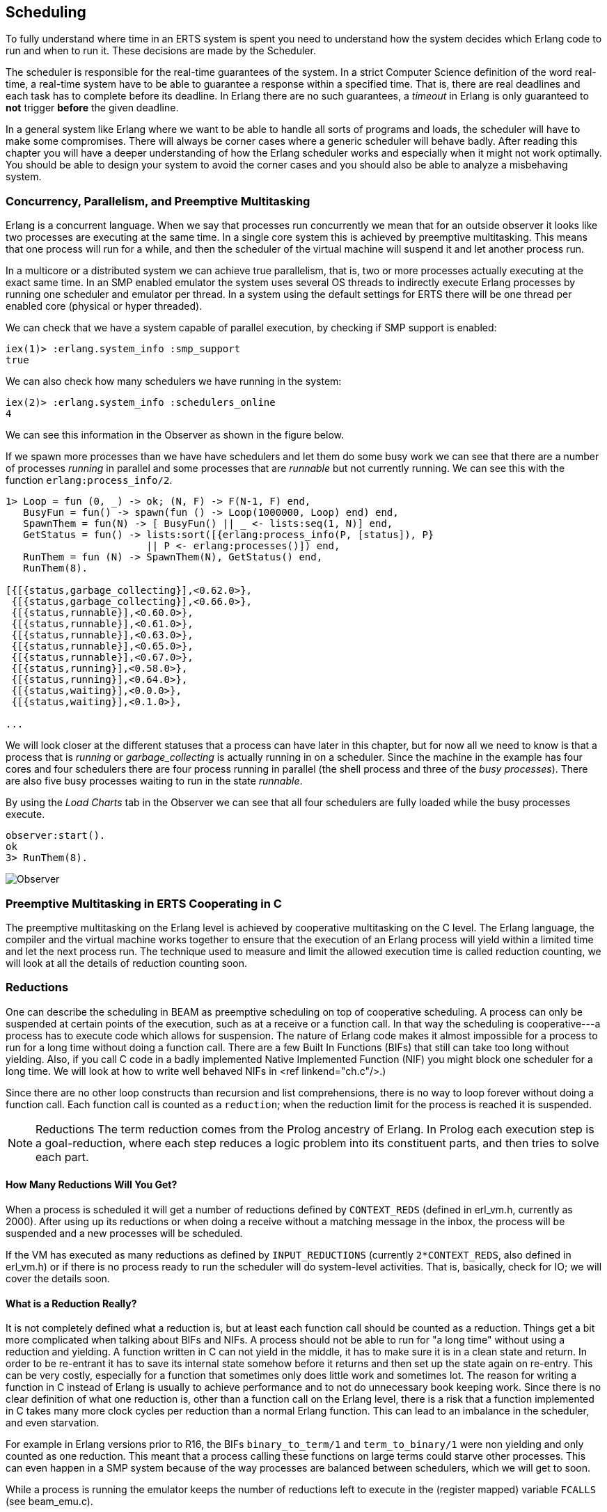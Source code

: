 [[CH-Scheduling]]
== Scheduling
To fully understand where time in an ERTS system is spent you need
to understand how the system decides which Erlang code to run
and when to run it. These decisions are made by the Scheduler.

The scheduler is responsible for the real-time guarantees of the
system. In a strict Computer Science definition of the word
real-time, a real-time system have to be able to guarantee a response
within a specified time. That is, there are real deadlines
and each task has to complete before its deadline. In Erlang there are
no such guarantees, a _timeout_ in Erlang is only guaranteed to *not*
trigger *before* the given deadline.


In a general system like Erlang where we want to be able to handle all
sorts of programs and loads, the scheduler will have to make some
compromises. There will always be corner cases where a generic
scheduler will behave badly. After reading this chapter
you will have a deeper understanding of how
the Erlang scheduler works and especially when it might not work
optimally. You should be able to design your system to avoid the corner
cases and you should also be able to analyze a misbehaving system.

=== Concurrency, Parallelism, and Preemptive Multitasking

Erlang is a concurrent language. When we say that processes run
concurrently we mean that for an outside observer it looks like two
processes are executing at the same time. In a single core system this
is achieved by preemptive multitasking. This means that one process
will run for a while, and then the scheduler of the virtual machine
will suspend it and let another process run.

In a multicore or a distributed system we can achieve true
parallelism, that is, two or more processes actually executing at the
exact same time. In an SMP enabled emulator the system uses several
OS threads to indirectly execute Erlang processes by running one
scheduler and emulator per thread. In a system using the default
settings for ERTS there will be one thread per enabled core (physical
or hyper threaded).

We can check that we have a system capable of parallel execution,
by checking if SMP support is enabled:

----
iex(1)> :erlang.system_info :smp_support
true
----

We can also check how many schedulers we have running in the
system:

----
iex(2)> :erlang.system_info :schedulers_online
4
----
We can see this information in the Observer as shown
in the figure below.

If we spawn more processes than we have have schedulers and
let them do some busy work we can see that there are a number
of processes _running_ in parallel and some processes that
are _runnable_ but not currently running. We can see this
with the function `erlang:process_info/2`.


----

1> Loop = fun (0, _) -> ok; (N, F) -> F(N-1, F) end,
   BusyFun = fun() -> spawn(fun () -> Loop(1000000, Loop) end) end,
   SpawnThem = fun(N) -> [ BusyFun() || _ <- lists:seq(1, N)] end,
   GetStatus = fun() -> lists:sort([{erlang:process_info(P, [status]), P}
                        || P <- erlang:processes()]) end,
   RunThem = fun (N) -> SpawnThem(N), GetStatus() end,
   RunThem(8).

[{[{status,garbage_collecting}],<0.62.0>},
 {[{status,garbage_collecting}],<0.66.0>},
 {[{status,runnable}],<0.60.0>},
 {[{status,runnable}],<0.61.0>},
 {[{status,runnable}],<0.63.0>},
 {[{status,runnable}],<0.65.0>},
 {[{status,runnable}],<0.67.0>},
 {[{status,running}],<0.58.0>},
 {[{status,running}],<0.64.0>},
 {[{status,waiting}],<0.0.0>},
 {[{status,waiting}],<0.1.0>},

...
----

We will look closer at the different statuses that a process
can have later in this chapter, but for now all we need
to know is that a process that is _running_ or _garbage_collecting_
is actually running in on a scheduler.
Since the machine in the example has four cores and four schedulers
there are four process running in parallel (the shell process and
three of the _busy processes_). There are also five busy processes
waiting to run in the state _runnable_.

By using the _Load Charts_ tab in the Observer we can see that all
four schedulers are fully loaded while the busy processes execute.

----
observer:start().
ok
3> RunThem(8).

----

image::../images/observer_load.jpg[Observer]

=== Preemptive Multitasking in ERTS Cooperating in C


The preemptive multitasking on the Erlang level is achieved by
cooperative multitasking on the C level. The Erlang language, the
compiler and the virtual machine works together to ensure that the
execution of an Erlang process will yield within a limited time and
let the next process run. The technique used to measure and limit the
allowed execution time is called reduction counting, we will look at
all the details of reduction counting soon.

=== Reductions

One can describe the scheduling in BEAM as preemptive scheduling on top
of cooperative scheduling.
A process can only be suspended at certain
points of the execution, such as at a receive or a function call. In
that way the scheduling is cooperative---a process has to execute code
which allows for suspension. The nature of Erlang code makes it
almost impossible for a process to run for a long time without doing a
function call. There are a few Built In Functions (BIFs) that still
can take too long without yielding. Also, if you call C code in a
badly implemented Native Implemented Function (NIF) you might block
one scheduler for a long time.
We will look at how to write well behaved NIFs in <ref linkend="ch.c"/>.)

Since there are no other loop constructs than recursion and
list comprehensions,
there is no way to loop forever without doing a function call.
Each function call is counted as a `reduction`; when the reduction
limit for the process is reached it is suspended.

NOTE: Reductions
The term reduction comes from the Prolog ancestry of Erlang.
In Prolog each execution step is a goal-reduction, where each
step reduces a logic problem into its constituent parts, and
then tries to solve each part.

==== How Many Reductions Will You Get?

When a process is scheduled it will get a number of reductions defined
by `CONTEXT_REDS` (defined in +erl_vm.h+,
currently as 2000). After using
up its reductions or when doing a receive without a matching message
in the inbox, the process will be suspended and a new processes will
be scheduled.

If the VM has executed as many reductions as defined by
`INPUT_REDUCTIONS` (currently `2*CONTEXT_REDS`, also defined in
+erl_vm.h+) or if there is no process ready to run
the scheduler will do system-level activities. That is, basically,
check for IO; we will cover the details soon.

==== What is a Reduction Really?

It is not completely defined what a reduction is, but at least each
function call should be counted as a reduction. Things get a bit more
complicated when talking about BIFs and NIFs. A process should not be
able to run for "a long time" without using a reduction and yielding.
A function written in C can not yield in the middle, it has to make
sure it is in a clean state and return. In order to be re-entrant it
has to save its internal state somehow before it returns and then set
up the state again on re-entry. This can be very costly, especially
for a function that sometimes only does little work and sometimes lot.
The reason for writing a function in C instead of Erlang is usually to
achieve performance and to not do unnecessary book keeping work.
Since there is no clear definition of what one reduction is, other
than a function call on the Erlang level, there is a risk that a
function implemented in C takes many more clock cycles per reduction
than a normal Erlang function. This can lead to an imbalance in
the scheduler, and even starvation.

For example in Erlang versions prior to R16, the BIFs
`binary_to_term/1` and `term_to_binary/1` were non yielding and only
counted as one reduction. This meant that a process calling these
functions on large terms could starve other processes. This can even
happen in a SMP system because of the way processes are balanced
between schedulers, which we will get to soon.

While a process is running the emulator keeps the number of reductions
left to execute in the (register mapped) variable `FCALLS` (see
+beam_emu.c+).

We can examine this value with `hipe_bifs:show_pcb/1`:

+++++

iex(13)> :hipe_bifs.show_pcb self
P: 0x00007efd7c2c0400
-----------------------------------------------------------------
Offset| Name          |              Value |             *Value |
    0 | id            | 0x00000270000004e3 |                    |
...
  328 | rcount        | 0x0000000000000000 |                    |
  336 | reds          | 0x000000000000a528 |                    |
...
  320 | fcalls        | 0x00000000000004a3 |                    |

+++++

The field `reds` keep track of the total number of reductions a
process has done up until it was last suspended. By monitoring this
number you can see which processes do the most work.

You can see the total number of reductions for a process (the reds
field) by calling `erlang:process_info/2` with the atom `reductions`
as the second argument. You can also see this number in the process
tab in the observer or with the i/0 command in the Erlang shell.

As noted earlier, each time a process starts the field fcalls is set to
the value of `CONTEXT_REDS` and for each function call the
process executes fcalls is reduced by 1. When the process is
suspended the field reds is increased by the number of executed
reductions. In some C like code something like:
 `p->reds += (CONTEXT_REDS - p->fcalls)`.

Normally a process would do all its alloted reductions and `fcalls`
would be 0 at this point, but if the process suspends in a receive
waiting for a message it will have some reductions left.

When a process uses up all its reductions it will yield to
let another process run, it will go from the process state
_running_ to the state _runnable_, if it yields in a receive
it will instead go into the state _waiting_ (for a message).
In the next section we will take a look at all the different
states a process can be in.

=== The Process State (or _status_)

The field `status` in the PCB contains the process state. It can be one
of _free_, _runnable_, _waiting_, _running_, _exiting_, _garbing_,
and _suspended_. When a process exits it is marked as
free---you should never be able to see a process in this state,
it is a short lived state where the process no longer exist as
far as the rest of the system is concerned but there is still
some clean up to be done (freeing memory and other resources).

Each process status represents a state in the Process State
Machine. Events such as a timeout or a delivered
message triggers transitions along the edges in the state machine.
The _Process State Machine_ looks like this:

----


                                +--------+
                                |  free  |
              +-----------+     |        |
          +---> suspended |     +---^----+
          | +-+           |         |
          | | ++-------^^-+     +---+----+
          | |  |       ||       | exiting|
          | |  |       ||       |        |
          | |  |       ||       +---^----+
          | |  |       ||suspend    |
          | |  |       |+--------+  |
          | |  | resume|         |  | exit
          | |  |       |         |  |
          | | +v-------+--+    +-+--+-----+   GC   +----------+
          | | | runnable  |+-->| running  +--------> garbing  |
          | | |           |    |          <--------+          |
          | | +^------^---+    +----+-----+        +----------+
          | |  |      |             |
          | |  | msg  | timeout     | receive
          | |  |      |             |
          | |  |      |             |
          | |  |      |        +----v-----+
          | |  |      +--------+ waiting  |
          | |  +---------------+          |
          | |                  +^---+-----+
          | |resume             |   |
          | +-------------------+   |suspend
          +-------------------------+

----


The normal states for a process are _runnable_, _waiting_, and _running_.
A running process is currently executing code in one of the schedulers.
When a process enters a receive and there is no matching message in
the message queue, the process will become waiting until a message
arrives or a timeout occurs. If a process uses up all its reductions,
it will become runnable and wait for a scheduler to pick it up again.
A waiting process receiving a message or a timeout will become
runnable.


Whenever a process needs to do garbage collection, it will go into
the _garbing_
state until the GC is done. While it is doing GC
is saves the old state in the field `gcstatus` and when it is done
it sets the state back to the old state using `gcstatus`.

The suspended state is only supposed to be used for debugging
purposes. You can call `erlang:suspend_process/2` on another process
to force it into the suspended state. Each time a process calls
`suspend_process` on another process, the _suspend count_ is increased.
This is recorded in the field `rcount`.
A call to (`erlang:resume_process/1`) by the suspending process will
decrease the suspend count. A process in the suspend state will not
leave the suspend state until the suspend count reaches zero.

The field `rstatus` (resume status) is used to keep track of the
state the process was in before a suspend. If it was _running_
or _runnable_ it will start up as _runnable_, and if it was _waiting_
it will go back to the wait queue. If a suspended waiting process
receives a timeout `rstatus` is set to _runnable_ so it will resume
as _runnable_.

To keep track of which process to run next the scheduler keeps
the processes in a queue.







=== Process Queues
The main job of the scheduler is to keep track of work queues,
that is, queues of processes and ports.

There are two process states that the scheduler has to handle,
_runable_, and _waiting_.
Processes waiting to receive a message are in
the waiting state. When a waiting process receives a message the send
operations triggers a move of the receiving process into the runable
state. If the receive statement have a timeout the scheduler has to
trigger the state transition to runable when the timeout triggers.
We will cover this mechanism later in this chapter.

==== The Ready Queue
Processes in the runable state are placed in a FIFO (first in first
out) queue handled by the scheduler, called the _ready queue_. The
queue is implemented by a first and a last pointer and by the next
pointer in the PCB of each participating process.
When a new process is added to the queue the
_last_ pointer is followed and the process is added to the end of the
queue in an O(1) operation. When a new process is scheduled it is
just popped from the head (the _first_ pointer) of the queue.

[[the_ready_queue]]
----
 The Ready Queue

 First: -->  P5       +---> P3       +-+-> P17
             next: ---+     next: ---+ |  next: NULL
                                       |
 Last: --------------------------------+
----

In a SMP system, where you have several scheduler threads,
there is one queue per scheduler.

[[the_smp_ready_queues]]
----
 Scheduler 1       Scheduler 2      Scheduler 3      Scheduler 4

 Ready: P5         Ready: P1        Ready: P7        Ready: P9
        P3                P4               P12
        P17                                P10

----

The reality is slightly more complicated since Erlang processes have
priorities. Each scheduler actually have three queues. One queue for
_max priority_ tasks, one for _high priority_ tasks and one queue
containing both _normal_ and _low priority_ tasks.

[[priority_ready_queues]]
----
 Scheduler 1       Scheduler 2      Scheduler 3      Scheduler 4

 Max:    P5        Max:             Max:             Max:
 High:             High:  P1        High:            High:
 Normal: P3        Ready: P4        Ready: P7        Ready: P9
         P17                               P12
                                           P10
----

If there are any processes int the max queue the scheduler will
pick these processes for execution. If there are no processes
in the max queue but there are processes in the high priority
queue the scheduler will pick those processes. Only if there
are no processes in the max and the high priority queues will
the scheduler pick the first process from the normal and low
queue.

When a normal processes is inserted into the queue it get a _schedule
count_ of 1 and a low prio process get a schedule count of 8.
When a process is picked from the front of the
queue its schedule count is reduced by one, if the count reaches zero
the process is scheduled, otherwise it is inserted at the end of the
queue. This means that low priority processes will go through the
queue seven times before they are scheduled.

==== Waiting, Timeouts and the Timing Wheel

A processs trying to do a receive on an empty mailbox or on
a mailbox with no matching messages will yield and go into the
waiting state.

When a message is deliverd to an inbox the sending process will check
whether the receiver is _sleeping_ in the waiting state, and in that
case it will _wake_ the process, change its state to runable, and put
it at the end of the appropriate ready queue.

If the receive statement has a +timeout+ clause a timer will be
created for the process which will trigger after the specified timeout
time. The only guarantee the runtime system gives on a timeout is that
it will not trigger before the set time, it might be some time after
the intended time before the process is scheduled and get to execute.

Timers are handled in the VM by a _timing wheel_. That is, an array of
time slots which wraps around. The timing
wheel is a global resource and there might be contention for the write
lock to the timing wheel if you have many processes inserting timers
into the wheel.

The default size (+TIW_SIZE+) of the timing wheel is 65536 slots (or
8192 slots if you have built the system for a small memory
footprint). The current time is indicated by an index into the array
(+tiw_pos+). When a timer is inserted into the wheel with a timeout of
T the timer is inserted into the slot at +(tiw_pos+T)%TIW_SIZE+.

[[the_timing_wheel]]
----

   0 1                                      65535
  +-+-+- ... +-+-+-+-+-+-+-+-+-+-+-+ ... +-+-----+
  | | |      | | | | | | |t| | | | |     | |     |
  +-+-+- ... +-+-+-+-+-+-+-+-+-+-+-+ ... +-+-----+
              ^           ^                       ^
              |           |                       |
           tiw_pos     tiw_pos+T               TIW_SIZE

----

The timer stored in the timing wheel is a pointer to an +ErlTimer+
struct. See [erl_time.h](https://github.com/erlang/otp/blob/OTP-19.1/erts/emulator/beam/erl_time.h). If several timers are
inserted into the same slot they are linked together in a linked list
by the +prev+ and +next+ fields. The +count+ field is set to 
+T/TIW_SIZE+ 


[[ErlTimer]]
[source,c]
----


/*
** Timer entry:
*/
typedef struct erl_timer {
    struct erl_timer* next;	/* next entry tiw slot or chain */
    struct erl_timer* prev;	/* prev entry tiw slot or chain */
    Uint slot;			/* slot in timer wheel */
    Uint count;			/* number of loops remaining */
    int    active;		/* 1=activated, 0=deactivated */
    /* called when timeout */
    void (*timeout)(void*);
    /* called when cancel (may be NULL) */
    void (*cancel)(void*);
    void* arg;        /* argument to timeout/cancel procs */
} ErlTimer;

----


=== Ports

A port is an Erlang abstraction for a communication point with the
world outside of the Erlang VM. Communications with sockets, pipes,
and file IO are all done through ports on the Erlang side.

A port, like a process, is created on the same scheduler as the
creating process. Also like processes port uses reductions to decide
when to yield, and they also get to run for 2000 reductions. But
since ports don't run Erlang code there are no Erlang function calls
to count as reductions, instead each _port task_ is counted as a
number of reductions. Currently a task uses a little more than 200
reductions per task, and a number of reductions relative to one
thousands of the size of transmitted data.

A port task is one operation on a port, like opening, closing, sending
a number of bytes or receiving data. In order to execute a port task
the executing thread takes a lock on the port.

Port tasks are scheduled and executed in each iteration in the
scheduler loop (see below) before a new process is selected for
execution.

=== Reductions

When a process is scheduled it will get a number of reductions defined
by CONTEXT_REDS (defined in erl_vm.h, currently as 2000). After using
up its reductions or when doing a receive without a matching message
in the inbox, the process will be suspended and a new processes will
be scheduled.

If the VM has executed as many reductions as defined by
INPUT_REDUCTIONS (currently 2*CONTEXT_REDS, also defined in
+erl_vm.h+) or if there is no process ready to run the scheduler will
do system-level activities. That is, basically, check for IO; we will
cover the details soon.

It is not completely defined what a reduction is, but at least each
function call should be counted as a reduction. Things get a bit more
complicated when talking about BIFs and NIFs. A process should not be
able to run for "a long time" without using a reduction and yielding.
A function written in C can usually not yield at any time, and the
reason for writing it in C is usually to achieve performance. In such
functions a reduction might take longer which can lead to imbalance in
the scheduler.

For example in Erlang versions prior to R16 the BIFs
+binary_to_term/1+ and +term_to_binary/1+ where non yielding and only
counted as one reduction. This meant that a process calling theses
functions on large terms could starve other processes. This can even
happen in a smp system because of the way processes are balanced
between schedulers, which we will get to soon.

While a process is running the emulator keeps the number of reductions
left to execute in the (register mapped) variable FCALLS (see
+beam_emu.c+).

// I have compiled a table of variable names used for reduction counting
// as a reference for you if you want to dive into the source code. In
// xref:redvars[] you can see the variables used globally and in the PCB
// and in the emulator and the scheduler.

// [[redvars]]
// [cols="1,2a"]
// |====
// | Global

// |

// [cols="1,3"]
// !====
// ! Variable ! Use

// ! +function_calls+ ! static (file global) variable in erl_process.c, number of function calls since last system-level activity

// !====

// | In PCB

// |

// [cols="1,3"]
// !====
// ! Variable                         ! Use
// ! p->fcalls                        !
// ! p->reds                          !
// ! REDS_IN == (+p->def_arg_reg[5]+) ! reds while swapped out?

// !====

// | beam_emu.c

// |

// [cols="1,3"]
// !====
// ! Variable   ! Use
// ! FCALLS     ! register mapped var for reductions
// ! reds_used  ! used reductions during execution, calls in erl_process.c schedule
// ! reds (c_p->fcalls) !
// ! neg_o_reds ! ("negative old value of reds when call saving is active")
// !====

// | erl_process.c schedule/2

// |

// [cols="1,3"]
// !====
// ! Variable         ! Use
// ! calls            ! argument to schedule
// ! context_reds     !
// ! fcalls           !
// ! input_reductions !
// ! actual_reds      !
// ! reds             !
// !====

// |====


=== The Scheduler Loop

Conceptually you can look at the scheduler as the driver of program
execution in the Erlang VM. In reality, that is, the way the C code
is structured, it is the emulator (+process_main+ in beam_emu.c) that
drives the execution and it calls the scheduler as a subroutine to find
the next process to execute.

Still, we will pretend that it is the other way around, since it makes
a nice conceptual model for the scheduler loop. That is, we see it
as the scheduler picking a process to execute and then handing over
the execution to the emulator.

Looking at it that way, the scheduler loop looks like this:

. Update reduction counters.
. Check timers
. If needed check balance
. If needed migrate processes and ports
. Do auxiliary scheduler work
. If needed check IO and update time
. While needed pick a port task to execute
. Pick a process to execute

// TODO: Expand on these bullets

=== Load Balancing

The current strategy of the load balancer is to use as few schedulers
as possible without overloading any CPU. The idea is that you will get
better performance through better memory locality when processes share
the same CPU.

One thing to note though is that the load balancing done in the
scheduler is between scheduler threads and not necessarily between
CPUs or cores. When you start the runtime system you can specify how
schedulers should be allocated to cores. The default behaviour is that
it is up to the OS to allocated scheduler threads to cores, but you
can also choose to bind schedulers to cores.

The load balancer assumes that there is one schedulers running on each
core so that moving a process from a overloaded scheduler to an under
utilized scheduler will give you more parallel processing power. If
you have changed how schedulers are allocated to cores, or if you OS
is overloaded or bad at assigning threads to cores, the load balancing
might actually work against you.

The load balancer uses two techniques to balance the load, _task
stealing_ and _migration_. Task stealing is used every time a
scheduler runs out of work, this technique will result in the work
becoming more spread out between schedulers. Migration is more
complicated and tries to compact the load to the right number of
schedulers.

==== Task Stealing
If a scheduler run queue is empty when it should pick a new process
to schedule the scheduler will try to steal work from another
scheduler.

First the scheduler takes a lock on itself to prevent other schedulers
to try to steal work from the current scheduler. Then it checks if
there are any inactive schedulers that it can steal a task from. If
there are no inactive schedulers with stealable tasks then it will
look at active schedulers, starting with schedulers having a higher id
than itself, trying to find a stealable task.

The task stealing will look at one scheduler at a time and try to
steal the highest priority task of that scheduler. Since this is done
per scheduler there might actually be higher priority tasks that are
stealable on another scheduler which will not be taken.

The task stealing tries to move tasks towards schedulers with lower
numbers by trying to steal from schedulers with higher numbers,
but since the stealing also will wrap around and steal from schedulers
with lower numbers the result is that processes are spread out on all
active schedulers.

Task stealing is quite fast and can be done on every iteration of
the scheduler loop when a scheduler has run out of tasks.

==== Migration

To really utilize the schedulers optimally a more elaborate migration
strategy is used. The current strategy is to compact the load to as
few schedulers as possible, while at the same time spread it out so
that no scheduler is overloaded.

This is done by the function _check_balance_ in _erl_process.c_.

The migration is done by first setting up a migration plan and then
letting schedulers execute on that plan until a new plan is set up.
Every 2000*2000 reductions a scheduler calculates a migration path per
priority per scheduler by looking at the workload of all
schedulers. The migration path can have three different types of
values: 1) cleared 2) migrate to scheduler # 3) immigrate from
scheduler #

When a process becomes ready (for example by receiving a message or
triggering a timeout) it will normally be scheduled on the last
scheduler it ran on (S1). That is, if the migration path of that
scheduler (S1), at that priority, is cleared. If the migration path of
the scheduler is set to emigrate (to S2) the process will be handed over
to that scheduler if both S1 and S2 have unbalanced run-queues. We will
get back to what that means.

When a scheduler (S1) is to pick a new process to execute it checks to
see if it has an immigration path from (S2) set. If the two involved
schedulers have unbalanced run-queues S1 will steal a process from S2.

The migration path is calculated by comparing the maximum run-queues
for each scheduler for a certain priority. Each scheduler will update
a counter in each iteration of its scheduler loop keeping track of
the maximal queue length. This information is then used to calculate
an average (max) queue length (_AMQL_).

----
 Max
 Run Q
 Length
    5         o
              o
           o  o
Avg: 2.5 --------------
           o  o     o
    1      o  o     o

scheduler S1 S2 S3 S4
----

Then the schedulers are sorted on their max queue lengths.

----
 Max
 Run Q
 Length
    5               o
                    o
                 o  o
Avg: 2.5 --------------
              o  o  o
    1         o  o  o

scheduler S3 S4 S1 S2

           ^        ^
           |        |
          tix      fix
----

Any scheduler with a longer run queue than average (S1, S2) will be
marked for emigration and any scheduler with a shorter max run queue
than average (S3, S4) will be targeted for immigration.

This is done by looping over the ordered set of schedulers with two
indices (immigrate from (+fix+)) and (emigrate to (+tix+)). In each
iteration of the a loop the immigration path of S[tix] is set to S[fix]
and the emigration path of S[fix] is set to S[tix]. Then tix is increased
and fix decreased till they both pass the balance point. If one index
reaches the balance point first it wraps.

In the example:
 * Iteration 1: S2.emigrate_to = S3 and S3.immigrate_from = S2
 * Iteration 2: S1.emigrate_to = S4 and S4.immigrate_from = S1

Then we are done.

In reality things are a bit more complicated since schedulers can be
taken off line. The migration planning is only done for online
schedulers. Also, as mentioned before, this is done per priority
level.

When a process is to be inserted into a ready queue and there is a
migration path set from S1 to S2 the scheduler first checks that the
run queue of S1 is larger than AMQL and that the run queue of S2 is
smaller than the average. This way the migration is only allowed if
both queues are still unbalanced.

There are two exception though where a migration is forced even
when the queues are balanced or even imbalanced in the wrong way.
In both these cases a special evacuation flag is set which overrides
the balance test.

The evacuation flag is set when a scheduler is taken off line to
ensure that no new processes are scheduled on an off line scheduler.
The flag is also set when the scheduler detects that no progress is
made on some priority. That is, if there for example is a max priority
process which always is ready to run so that no normal priority processes
ever are scheduled. Then the evacuation flag will be set for the normal
priority queue for that scheduler.
